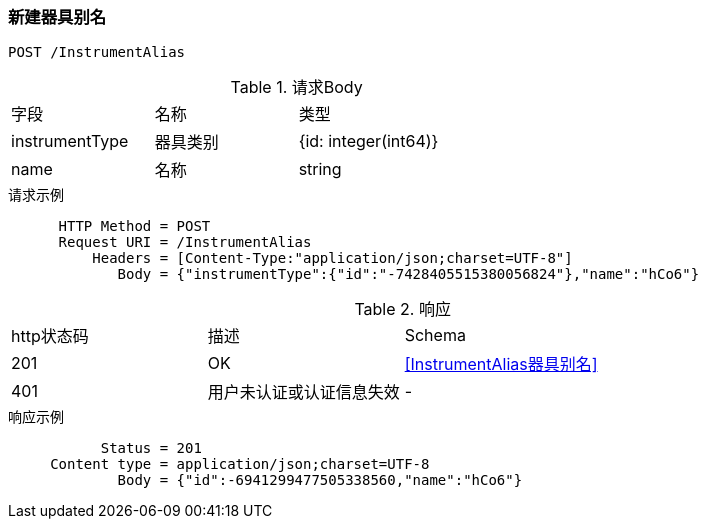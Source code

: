 === 新建器具别名
`POST /InstrumentAlias`

.请求Body
|===
| 字段 | 名称 |  类型  |
| instrumentType | 器具类别 |  {id: integer(int64)} |
| name | 名称 | string |
|===

.请求示例
```
      HTTP Method = POST
      Request URI = /InstrumentAlias
          Headers = [Content-Type:"application/json;charset=UTF-8"]
             Body = {"instrumentType":{"id":"-7428405515380056824"},"name":"hCo6"}
```

.响应
|===
| http状态码 | 描述 | Schema |
| 201 | OK | <<InstrumentAlias器具别名>> |
| 401 | 用户未认证或认证信息失效 | - |
|===

.响应示例
```
           Status = 201
     Content type = application/json;charset=UTF-8
             Body = {"id":-6941299477505338560,"name":"hCo6"}
```


